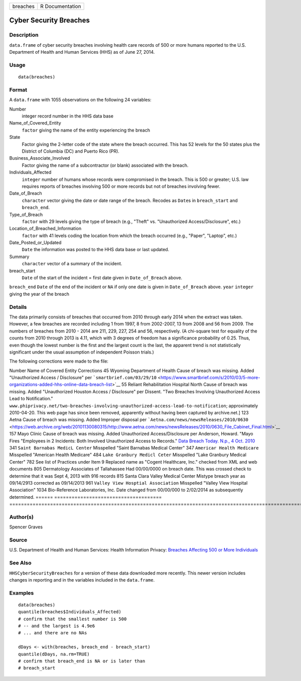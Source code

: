 ======== ===============
breaches R Documentation
======== ===============

Cyber Security Breaches
-----------------------

Description
~~~~~~~~~~~

``data.frame`` of cyber security breaches involving health care records
of 500 or more humans reported to the U.S. Department of Health and
Human Services (HHS) as of June 27, 2014.

Usage
~~~~~

::

   data(breaches)

Format
~~~~~~

A ``data.frame`` with 1055 observations on the following 24 variables:

Number
   integer record number in the HHS data base

Name_of_Covered_Entity
   ``factor`` giving the name of the entity experiencing the breach

State
   Factor giving the 2-letter code of the state where the breach
   occurred. This has 52 levels for the 50 states plus the District of
   Columbia (DC) and Puerto Rico (PR).

Business_Associate_Involved
   Factor giving the name of a subcontractor (or blank) associated with
   the breach.

Individuals_Affected
   ``integer`` number of humans whose records were compromised in the
   breach. This is 500 or greater; U.S. law requires reports of breaches
   involving 500 or more records but not of breaches involving fewer.

Date_of_Breach
   ``character`` vector giving the date or date range of the breach.
   Recodes as ``Date``\ s in ``breach_start`` and ``breach_end``.

Type_of_Breach
   ``factor`` with 29 levels giving the type of breach (e.g., "Theft"
   vs. "Unauthorized Access/Disclosure", etc.)

Location_of_Breached_Information
   ``factor`` with 41 levels coding the location from which the breach
   occurred (e.g., "Paper", "Laptop", etc.)

Date_Posted_or_Updated
   ``Date`` the information was posted to the HHS data base or last
   updated.

Summary
   ``character`` vector of a summary of the incident.

breach_start
   ``Date`` of the start of the incident = first date given in
   ``Date_of_Breach`` above.

``breach_end`` ``Date`` of the end of the incident or ``NA`` if only one
date is given in ``Date_of_Breach`` above. ``year`` ``integer`` giving
the year of the breach

Details
~~~~~~~

The data primarily consists of breaches that occurred from 2010 through
early 2014 when the extract was taken. However, a few breaches are
recorded including 1 from 1997, 8 from 2002-2007, 13 from 2008 and 56
from 2009. The numbers of breaches from 2010 - 2014 are 211, 229, 227,
254 and 56, respectively. (A chi-square test for equality of the counts
from 2010 through 2013 is 4.11, which with 3 degrees of freedom has a
significance probability of 0.25. Thus, even though the lowest number is
the first and the largest count is the last, the apparent trend is not
statistically significant under the usual assumption of independent
Poisson trials.)

The following corrections were made to the file:

====== =====================================
================================================================================================================================================================================================================
Number Name of Covered Entity                Corrections
\                                           
45     Wyoming Department of Health          Cause of breach was missing. Added "Unauthorized
\                                            Access / Disclosure" per ```smartbrief.com/03/29/10`` <https://www.smartbrief.com/s/2010/03/5-more-organizations-added-hhs-online-data-breach-list>`__
55     Reliant Rehabilitation Hospital North Cause of breach was missing. Added "Unauthorized
\      Houston                               Access / Disclosure" per Dissent. "Two Breaches
\                                            Involving Unauthorized Access Lead to Notification."
\                                            ``www.phiprivacy.net/two-breaches-involving-unauthorized-access-lead-to-notification``; approximately 2010-04-20. This web page has since been removed, apparently without having been captured by archive.net.]
123    Aetna                                 Cause of breach was missing. Added Improper
\                                            disposal per ```Aetna.com/news/newsReleases/2010/0630`` <https://web.archive.org/web/20101130080315/http://www.aetna.com/news/newsReleases/2010/0630_File_Cabinet_Final.html>`__
157    Mayo Clinic                           Cause of breach was missing. Added Unauthorized
\                                            Access/Disclosure per Anderson, Howard. "Mayo Fires
\                                            "Employees in 2 Incidents: Both Involved
\                                            Unauthorized Access to Records."
\                                            `Data Breach Today. N.p., 4 Oct. 2010 <https://www.databreachtoday.com/mayo-fires-employees-in-2-incidents-a-2974>`__
341    ``Saint Barnabas MedicL Center``      Misspelled "Saint Barnabas Medical Center"
347    ``Americar Health Medicare``          Misspelled "American Health Medicare"
484    ``Lake Granbury Medicl Ceter``        Misspelled "Lake Granbury Medical Center"
782    See list of Practices under Item 9    Replaced name as "Cogent Healthcare, Inc." checked
\                                            from XML and web documents
805    Dermatology Associates of Tallahassee Had 00/00/0000 on breach date. This was crossed
\                                            check to determine that it was Sept 4, 2013 with 916 records
815    Santa Clara Valley Medical Center     Mistype breach year as 09/14/2913 corrected as 09/14/2013
961    ``Valley View Hosptial Association``  Misspelled "Valley View Hospital Association"
1034   Bio-Reference Laboratories, Inc.      Date changed from 00/00/000 to 2/02/2014 as
\                                            subsequently determined.
\                                           
====== =====================================
================================================================================================================================================================================================================

Author(s)
~~~~~~~~~

Spencer Graves

Source
~~~~~~

U.S. Department of Health and Human Services: Health Information
Privacy: `Breaches Affecting 500 or More
Individuals <https://ocrportal.hhs.gov/ocr/breach/breach_report.jsf>`__

See Also
~~~~~~~~

``HHSCyberSecurityBreaches`` for a version of these data downloaded more
recently. This newer version includes changes in reporting and in the
variables included in the ``data.frame``.

Examples
~~~~~~~~

::

   data(breaches)
   quantile(breaches$Individuals_Affected)
   # confirm that the smallest number is 500 
   # -- and the largest is 4.9e6
   # ... and there are no NAs

   dDays <- with(breaches, breach_end - breach_start)
   quantile(dDays, na.rm=TRUE)
   # confirm that breach_end is NA or is later than 
   # breach_start 
